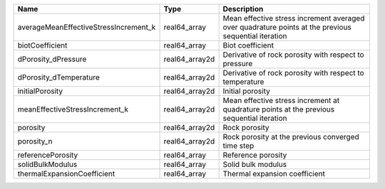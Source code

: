 

===================================== ============== ==================================================================================================== 
Name                                  Type           Description                                                                                          
===================================== ============== ==================================================================================================== 
averageMeanEffectiveStressIncrement_k real64_array   Mean effective stress increment averaged over quadrature points at the previous sequential iteration 
biotCoefficient                       real64_array   Biot coefficient                                                                                     
dPorosity_dPressure                   real64_array2d Derivative of rock porosity with respect to pressure                                                 
dPorosity_dTemperature                real64_array2d Derivative of rock porosity with respect to temperature                                              
initialPorosity                       real64_array2d Initial porosity                                                                                     
meanEffectiveStressIncrement_k        real64_array2d Mean effective stress increment at quadrature points at the previous sequential iteration            
porosity                              real64_array2d Rock porosity                                                                                        
porosity_n                            real64_array2d Rock porosity at the previous converged time step                                                    
referencePorosity                     real64_array   Reference porosity                                                                                   
solidBulkModulus                      real64_array   Solid bulk modulus                                                                                   
thermalExpansionCoefficient           real64_array   Thermal expansion coefficient                                                                        
===================================== ============== ==================================================================================================== 


